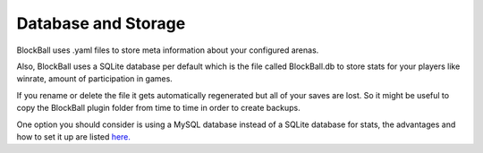 Database and Storage
====================

BlockBall uses .yaml files to store meta information about your configured arenas.

Also, BlockBall uses a SQLite database per default which is the file called BlockBall.db to store stats for your players like winrate, amount of participation in games.

If you rename or delete the file it gets automatically regenerated but all of your saves are lost. So it might be
useful to copy the BlockBall plugin folder from time to time in order to create backups.

One option you should consider is using a MySQL database instead of a SQLite database for stats, the advantages and how to set it up
are listed `here. <../faq/howmysql.html>`_











